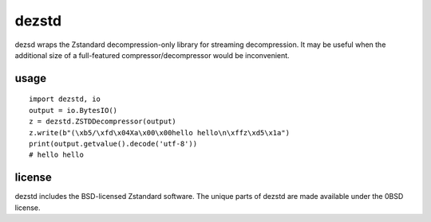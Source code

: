 dezstd
======

dezsd wraps the Zstandard decompression-only library for streaming decompression. It may be useful when the additional size of a full-featured compressor/decompressor would be inconvenient.

usage
-----

::

  import dezstd, io
  output = io.BytesIO()
  z = dezstd.ZSTDDecompressor(output)
  z.write(b"(\xb5/\xfd\x04Xa\x00\x00hello hello\n\xffz\xd5\x1a")
  print(output.getvalue().decode('utf-8'))
  # hello hello

license
-------

dezstd includes the BSD-licensed Zstandard software. The unique parts of dezstd are made available under the 0BSD license.
